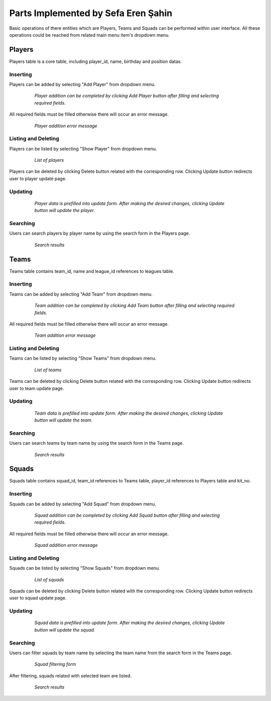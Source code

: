 Parts Implemented by Sefa Eren Şahin
====================================

Basic operations of there entities which are Players, Teams and Squads can be performed within user interface. All these operations could be reached from related main menu item's dropdown menu.

   .. figure:: images/member5/menus.png
      :scale: 100 %
      *Navbars of Players, Teams and Squads*

Players
-------
Players table is a core table, including player_id, name, birthday and position datas.

Inserting
^^^^^^^^^

Players can be added by selecting "Add Player" from dropdown menu.

   .. figure:: images/member5/player_add.png
      :scale: 100 %

      *Player addition can be completed by clicking Add Player button after filling and selecting required fields.*

All required fields must be filled otherwise there will occur an error message.

   .. figure:: images/member5/player_add_error.png
      :scale: 100 %

      *Player addition error message*

Listing and Deleting
^^^^^^^^^^^^^^^^^^^^

Players can be listed by selecting "Show Player" from dropdown menu.

   .. figure:: images/member5/player_show.png
      :scale: 100 %

      *List of players*

Players can be deleted by clicking Delete button related with the corresponding row. Clicking Update button redirects user to player update page.

Updating
^^^^^^^^

   .. figure:: images/member5/player_update.png
      :scale: 100 %

      *Player data is prefilled into update form. After making the desired changes, clicking Update button will update the player.*

Searching
^^^^^^^^^

Users can search players by player name by using the search form in the Players page.

   .. figure:: images/member5/player_search.png
      :scale: 100 %

      *Search results*

Teams
-----
Teams table contains team_id, name and league_id references to leagues table.

Inserting
^^^^^^^^^

Teams can be added by selecting "Add Team" from dropdown menu.

   .. figure:: images/member5/team_add.png
      :scale: 100 %

      *Team addition can be completed by clicking Add Team button after filling and selecting required fields.*

All required fields must be filled otherwise there will occur an error message.

   .. figure:: images/member5/team_add_error.png
      :scale: 100 %

      *Team addition error message*

Listing and Deleting
^^^^^^^^^^^^^^^^^^^^

Teams can be listed by selecting "Show Teams" from dropdown menu.

   .. figure:: images/member5/team_show.png
      :scale: 100 %

      *List of teams*

Teams can be deleted by clicking Delete button related with the corresponding row. Clicking Update button redirects user to team update page.

Updating
^^^^^^^^

   .. figure:: images/member5/team_update.png
      :scale: 100 %

      *Team data is prefilled into update form. After making the desired changes, clicking Update button will update the team.*

Searching
^^^^^^^^^

Users can search teams by team name by using the search form in the Teams page.

   .. figure:: images/member5/team_search.png
      :scale: 100 %

      *Search results*

Squads
------
Squads table contains squad_id, team_id references to Teams table, player_id references to Players table and kit_no.

Inserting
^^^^^^^^^

Squads can be added by selecting "Add Squad" from dropdown menu.

   .. figure:: images/member5/squad_add.png
      :scale: 100 %

      *Squad addition can be completed by clicking Add Squad button after filling and selecting required fields.*

All required fields must be filled otherwise there will occur an error message.

   .. figure:: images/member5/squad_add_error.png
      :scale: 100 %

      *Squad addition error message*

Listing and Deleting
^^^^^^^^^^^^^^^^^^^^

Squads can be listed by selecting "Show Squads" from dropdown menu.

   .. figure:: images/member5/squad_show.png
      :scale: 100 %

      *List of squads*

Squads can be deleted by clicking Delete button related with the corresponding row. Clicking Update button redirects user to squad update page.

Updating
^^^^^^^^

   .. figure:: images/member5/squad_update.png
      :scale: 100 %

      *Squad data is prefilled into update form. After making the desired changes, clicking Update button will update the squad.*

Searching
^^^^^^^^^

Users can filter squads by team name by selecting the team name from the search form in the Teams page.

   .. figure:: images/member5/squad_filter.png
      :scale: 100 %

      *Squad filtering form*

After filtering, squads related with selected team are listed.

   .. figure:: images/member5/squad_search.png
      :scale: 100 %

      *Search results*
